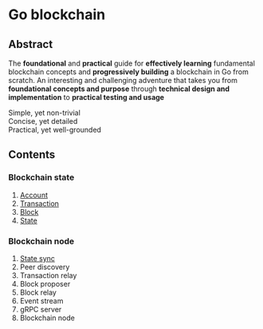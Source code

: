 * Go blockchain

** Abstract

The *foundational* and *practical* guide for *effectively learning* fundamental
blockchain concepts and *progressively building* a blockchain in Go from
scratch. An interesting and challenging adventure that takes you from
*foundational concepts and purpose* through *technical design and
implementation* to *practical testing and usage*

- Simple, yet non-trivial ::
- Concise, yet detailed ::
- Practical, yet well-grounded ::

** Contents

*** Blockchain state

1. [[/doc/account.org][Account]]
2. [[/doc/transaction.org][Transaction]]
3. [[/doc/block.org][Block]]
4. [[/doc/state.org][State]]

*** Blockchain node

5. [[/doc/state-sync.org][State sync]]
6. Peer discovery
7. Transaction relay
8. Block proposer
9. Block relay
10. Event stream
11. gRPC server
12. Blockchain node
